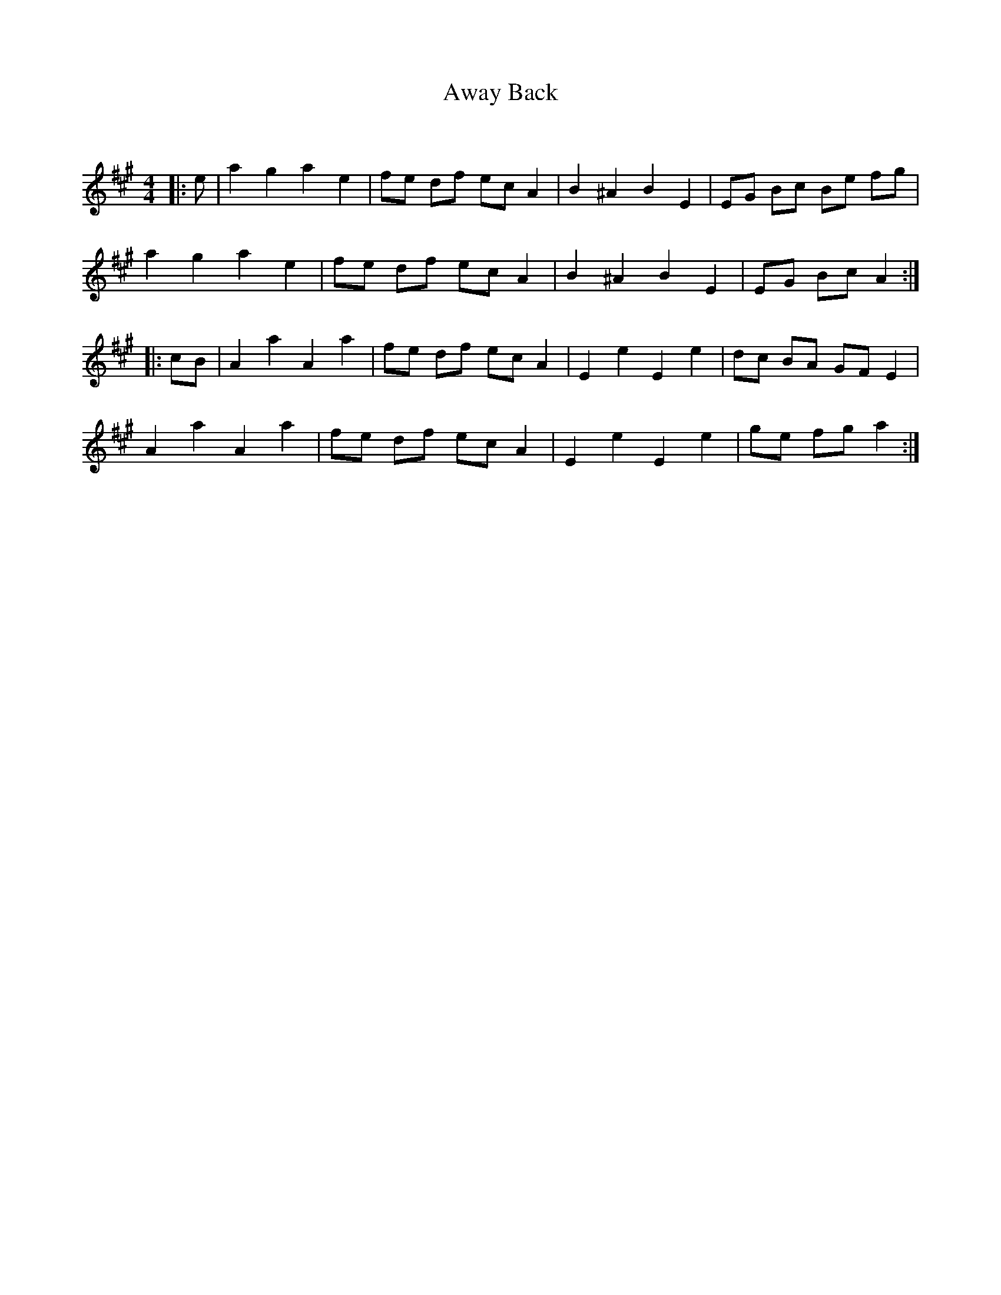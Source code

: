 X:1
T: Away Back
C:
R:Reel
I:speed 232
Q:232
K:A
M:4/4
L:1/8
|:e|a2g2 a2e2|fe df ecA2|B2^A2 B2E2|EG Bc Be fg|
a2g2 a2e2|fe df ecA2|B2^A2 B2E2|EG Bc A2:|
|:cB|A2a2 A2a2|fe df ecA2|E2e2 E2e2|dc BA GFE2|
A2a2 A2a2|fe df ecA2|E2e2 E2e2|ge fg a2:|
